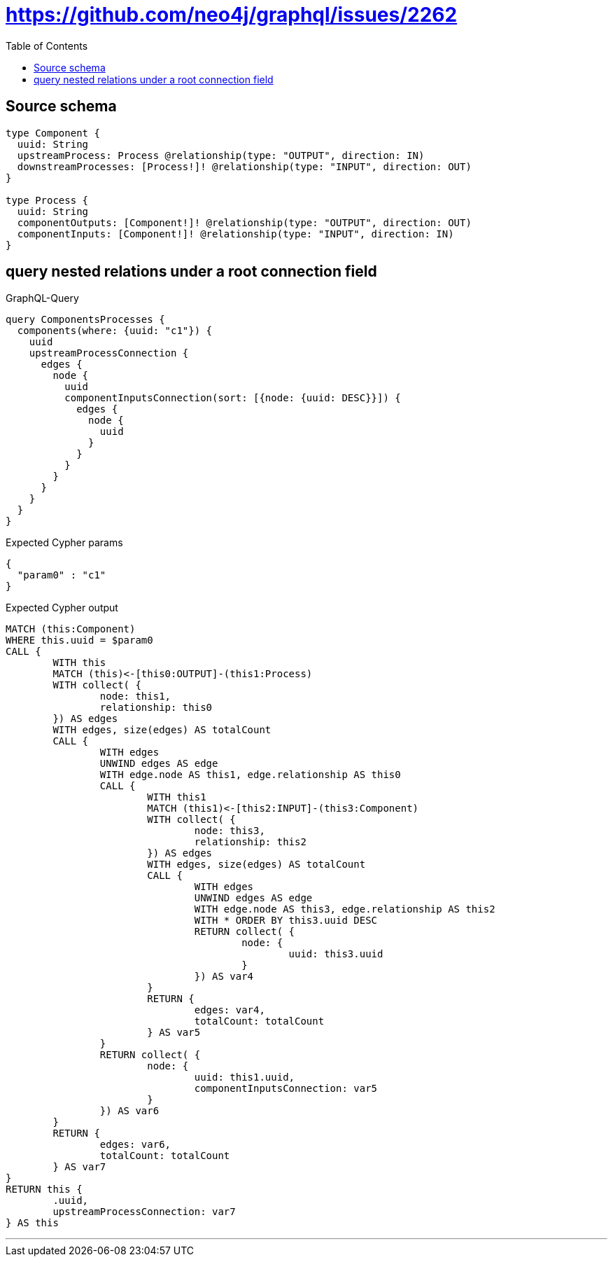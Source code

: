 :toc:

= https://github.com/neo4j/graphql/issues/2262

== Source schema

[source,graphql,schema=true]
----
type Component {
  uuid: String
  upstreamProcess: Process @relationship(type: "OUTPUT", direction: IN)
  downstreamProcesses: [Process!]! @relationship(type: "INPUT", direction: OUT)
}

type Process {
  uuid: String
  componentOutputs: [Component!]! @relationship(type: "OUTPUT", direction: OUT)
  componentInputs: [Component!]! @relationship(type: "INPUT", direction: IN)
}
----
== query nested relations under a root connection field

.GraphQL-Query
[source,graphql]
----
query ComponentsProcesses {
  components(where: {uuid: "c1"}) {
    uuid
    upstreamProcessConnection {
      edges {
        node {
          uuid
          componentInputsConnection(sort: [{node: {uuid: DESC}}]) {
            edges {
              node {
                uuid
              }
            }
          }
        }
      }
    }
  }
}
----

.Expected Cypher params
[source,json]
----
{
  "param0" : "c1"
}
----

.Expected Cypher output
[source,cypher]
----
MATCH (this:Component)
WHERE this.uuid = $param0
CALL {
	WITH this
	MATCH (this)<-[this0:OUTPUT]-(this1:Process)
	WITH collect( {
		node: this1,
		relationship: this0
	}) AS edges
	WITH edges, size(edges) AS totalCount
	CALL {
		WITH edges
		UNWIND edges AS edge
		WITH edge.node AS this1, edge.relationship AS this0
		CALL {
			WITH this1
			MATCH (this1)<-[this2:INPUT]-(this3:Component)
			WITH collect( {
				node: this3,
				relationship: this2
			}) AS edges
			WITH edges, size(edges) AS totalCount
			CALL {
				WITH edges
				UNWIND edges AS edge
				WITH edge.node AS this3, edge.relationship AS this2
				WITH * ORDER BY this3.uuid DESC
				RETURN collect( {
					node: {
						uuid: this3.uuid
					}
				}) AS var4
			}
			RETURN {
				edges: var4,
				totalCount: totalCount
			} AS var5
		}
		RETURN collect( {
			node: {
				uuid: this1.uuid,
				componentInputsConnection: var5
			}
		}) AS var6
	}
	RETURN {
		edges: var6,
		totalCount: totalCount
	} AS var7
}
RETURN this {
	.uuid,
	upstreamProcessConnection: var7
} AS this
----

'''

